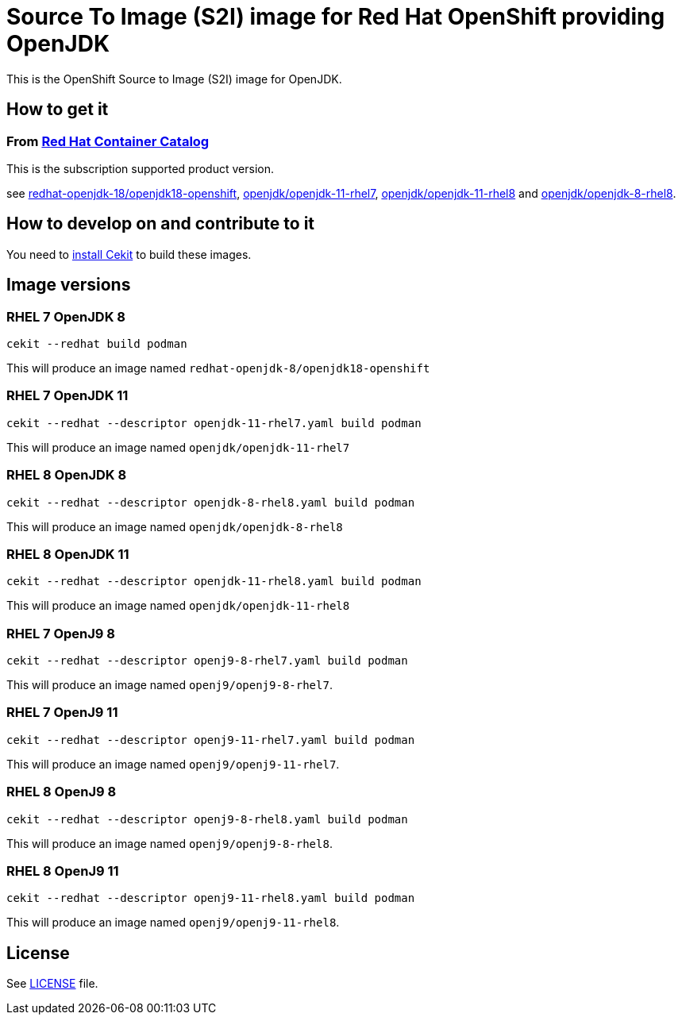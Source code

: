 # Source To Image (S2I) image for Red Hat OpenShift providing OpenJDK

This is the OpenShift Source to Image (S2I) image for OpenJDK.

## How to get it

### From https://access.redhat.com/containers/[Red Hat Container Catalog]

This is the subscription supported product version.

see https://access.redhat.com/containers/?tab=images&platform=openshift#/registry.access.redhat.com/redhat-openjdk-18/openjdk18-openshift[redhat-openjdk-18/openjdk18-openshift], https://access.redhat.com/containers/?tab=images&platform=openshift#/registry.access.redhat.com/openjdk/openjdk-11-rhel7[openjdk/openjdk-11-rhel7], 
link:https://access.redhat.com/containers/#/registry.access.redhat.com/openjdk/openjdk-11-rhel8[openjdk/openjdk-11-rhel8] and 
link:https://access.redhat.com/containers/#/registry.access.redhat.com/openjdk/openjdk-8-rhel8[openjdk/openjdk-8-rhel8].

## How to develop on and contribute to it

You need to https://cekit.readthedocs.io/en/develop/installation.html[install Cekit] to build these images.

## Image versions

### RHEL 7 OpenJDK 8

    cekit --redhat build podman

This will produce an image named `redhat-openjdk-8/openjdk18-openshift`

### RHEL 7 OpenJDK 11

    cekit --redhat --descriptor openjdk-11-rhel7.yaml build podman

This will produce an image named `openjdk/openjdk-11-rhel7`

### RHEL 8 OpenJDK 8

    cekit --redhat --descriptor openjdk-8-rhel8.yaml build podman

This will produce an image named `openjdk/openjdk-8-rhel8`

### RHEL 8 OpenJDK 11

    cekit --redhat --descriptor openjdk-11-rhel8.yaml build podman

This will produce an image named `openjdk/openjdk-11-rhel8`

### RHEL 7 OpenJ9 8

    cekit --redhat --descriptor openj9-8-rhel7.yaml build podman

This will produce an image named `openj9/openj9-8-rhel7`.

### RHEL 7 OpenJ9 11

    cekit --redhat --descriptor openj9-11-rhel7.yaml build podman

This will produce an image named `openj9/openj9-11-rhel7`.

### RHEL 8 OpenJ9 8

    cekit --redhat --descriptor openj9-8-rhel8.yaml build podman

This will produce an image named `openj9/openj9-8-rhel8`.

### RHEL 8 OpenJ9 11

    cekit --redhat --descriptor openj9-11-rhel8.yaml build podman

This will produce an image named `openj9/openj9-11-rhel8`.

## License

See link:LICENSE[LICENSE] file.
